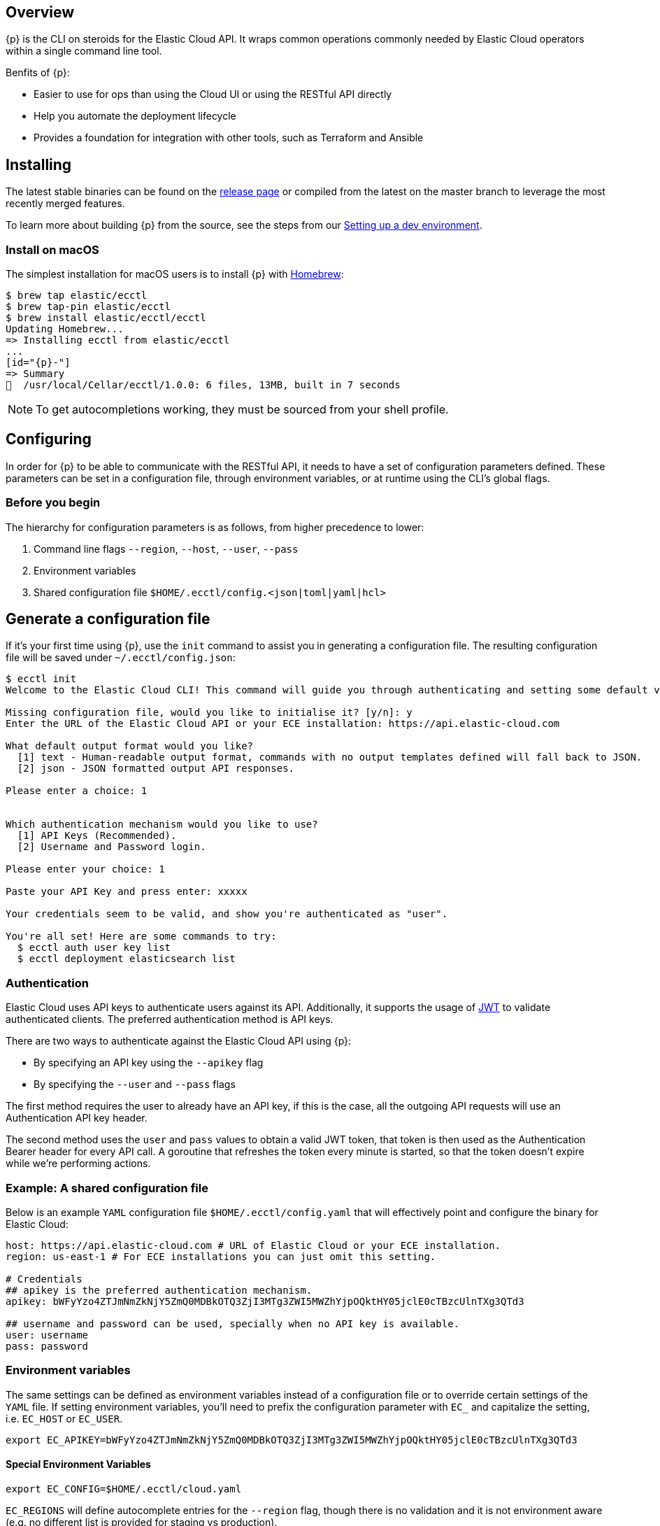 [id="{p}-overview"]
== Overview

{p} is the CLI on steroids for the Elastic Cloud API. It wraps
common operations commonly needed by Elastic Cloud operators within a
single command line tool.

Benfits of {p}:

* Easier to use for ops than using the Cloud UI or using the RESTful API directly
* Help you automate the deployment lifecycle
* Provides a foundation for integration with other tools, such as Terraform and Ansible

[id="{p}-installing"]
== Installing

The latest stable binaries can be found on the
https://github.com/elastic/ecctl/releases[release page] or compiled from
the latest on the master branch to leverage the most recently merged
features. 

To learn more about building {p} from the source, see
the steps from our link:https://github.com/elastic/ecctl/blob/master/CONTRIBUTING.md#setting-up-a-dev-environment[Setting up a dev environment].

[float]
[id="{p}-installing-macos"]
=== Install on macOS

The simplest installation for macOS users is to install {p} with
link:https://brew.sh/[Homebrew]:

[source,console]
----
$ brew tap elastic/ecctl
$ brew tap-pin elastic/ecctl
$ brew install elastic/ecctl/ecctl
Updating Homebrew...
=> Installing ecctl from elastic/ecctl
...
[id="{p}-"]
=> Summary
🍺  /usr/local/Cellar/ecctl/1.0.0: 6 files, 13MB, built in 7 seconds
----

NOTE: To get autocompletions working, they must be sourced from your shell profile.

////
[float]
[id="{p}-installing-linux"]
== Install on Linux

// NR TO DO with info from https://github.com/elastic/cloud-cli#linux-based-os
 
The simplest installation for Linux-based users is to install ecl with apt-get. We are hosting ecl binaries in a temporary apt repository so you need to do the following:

[source,console]
----
$ echo "deb [trusted=yes] https://s3.us-east-2.amazonaws.com/cloud-soteria-apt-repo stable main" >> etc/apt/sources.list.d/myrepo.list
$ apt-get install ece-ctl -y
The following NEW packages will be installed:
  ece-ctl
0 upgraded, 1 newly installed, 0 to remove and 16 not upgraded.
Need to get 4379 kB of archives.
After this operation, 13.8 MB of additional disk space will be used.
Get:1 https://s3.us-east-2.amazonaws.com/cloud-soteria-apt-repo/ stable/main ece-ctl amd64 0.12.0 [4379 kB]
debconf: delaying package configuration, since apt-utils is not installed
Fetched 4379 kB in 4s (1052 kB/s)
dpkg: warning: parsing file '/var/lib/dpkg/tmp.ci/control' near line 11 package 'ece-ctl':
 missing maintainer
Selecting previously unselected package ece-ctl.
(Reading database ... 7965 files and directories currently installed.)
Preparing to unpack .../ece-ctl_0.12.0_amd64.deb ...
Unpacking ece-ctl (0.12.0) ...
dpkg: warning: parsing file '/var/lib/dpkg/status' near line 1607 package 'ece-ctl':
 missing maintainer
Setting up ece-ctl (0.12.0) ...
dpkg: warning: parsing file '/var/lib/dpkg/status' near line 1607 package 'ece-ctl':
 missing maintainer
----
 
////

[id="{p}-configuring"]
== Configuring

In order for {p} to be able to communicate with the RESTful API, it needs
to have a set of configuration parameters defined.
These parameters can be set in a configuration file, through environment
variables, or at runtime using the CLI’s global flags.

[float]
=== Before you begin
The hierarchy for configuration parameters is as follows, from higher precedence to lower:

. Command line flags `--region`, `--host`, `--user`, `--pass`
. Environment variables
. Shared configuration file
`$HOME/.ecctl/config.<json|toml|yaml|hcl>`

[float]
== Generate a configuration file

If it’s your first time using {p}, use the `init` command to assist you in generating a configuration file. The resulting configuration file will be saved under `~/.ecctl/config.json`:

[source,console]
----
$ ecctl init
Welcome to the Elastic Cloud CLI! This command will guide you through authenticating and setting some default values.

Missing configuration file, would you like to initialise it? [y/n]: y
Enter the URL of the Elastic Cloud API or your ECE installation: https://api.elastic-cloud.com

What default output format would you like?
  [1] text - Human-readable output format, commands with no output templates defined will fall back to JSON.
  [2] json - JSON formatted output API responses.

Please enter a choice: 1


Which authentication mechanism would you like to use?
  [1] API Keys (Recommended).
  [2] Username and Password login.

Please enter your choice: 1

Paste your API Key and press enter: xxxxx

Your credentials seem to be valid, and show you're authenticated as "user".

You're all set! Here are some commands to try:
  $ ecctl auth user key list
  $ ecctl deployment elasticsearch list
----

[id="{p}-authentication"]
=== Authentication

Elastic Cloud uses API keys to authenticate users against its API.
Additionally, it supports the usage of https://jwt.io/[JWT] to validate
authenticated clients. The preferred authentication method is API keys.

There are two ways to authenticate against the Elastic Cloud API using
{p}:

* By specifying an API key using the `--apikey` flag
* By specifying the `--user` and `--pass` flags

The first method requires the user to already have an API key, if this
is the case, all the outgoing API requests will use an Authentication
API key header.

The second method uses the `user` and `pass` values to obtain a
valid JWT token, that token is then used as the Authentication
Bearer header for every API call. A goroutine that refreshes the token
every minute is started, so that the token doesn’t expire while we’re
performing actions.

[id="{p}-example-shared-configuration-file"]
=== Example: A shared configuration file

Below is an example `YAML` configuration file
`$HOME/.ecctl/config.yaml` that will effectively point and configure
the binary for Elastic Cloud:

[source,yaml]
----
host: https://api.elastic-cloud.com # URL of Elastic Cloud or your ECE installation.
region: us-east-1 # For ECE installations you can just omit this setting.

# Credentials
## apikey is the preferred authentication mechanism.
apikey: bWFyYzo4ZTJmNmZkNjY5ZmQ0MDBkOTQ3ZjI3MTg3ZWI5MWZhYjpOQktHY05jclE0cTBzcUlnTXg3QTd3

## username and password can be used, specially when no API key is available.
user: username
pass: password
----

[id="{p}-environment-variables"]
=== Environment variables

The same settings can be defined as environment variables instead of a
configuration file or to override certain settings of the `YAML` file.
If setting environment variables, you’ll need to prefix the
configuration parameter with `EC_` and capitalize the setting,
i.e. `EC_HOST` or `EC_USER`.

[source,sh]
----
export EC_APIKEY=bWFyYzo4ZTJmNmZkNjY5ZmQ0MDBkOTQ3ZjI3MTg3ZWI5MWZhYjpOQktHY05jclE0cTBzcUlnTXg3QTd3
----

[float]
[id="{p}-special-environment-variables"]
==== Special Environment Variables

[source,sh]
----
export EC_CONFIG=$HOME/.ecctl/cloud.yaml
----

`EC_REGIONS` will define autocomplete entries for the `--region`
flag, though there is no validation and it is not environment aware
(e.g. no different list is provided for staging vs production).

[source,sh]
----
export EC_REGIONS=="ap-northeast-1 ap-southeast-1 ap-southeast-2 aws-eu-central-1 eu-west-1 gcp-europe-west1 gcp-europe-west3 gcp-us-central1 gcp-us-west1 sa-east-1 us-east-1 us-west-1 us-west-2"
----

[id="{p}-multiple-configuration-files"]
=== Multiple configuration files

{p} supports having multiple configuration files out of the box.
This allows for easy management of multiple environments or specialized
targets. By default it will use
`$HOME/.ecctl/config.<json|toml|yaml|hcl>`, but when the `--config`
flag is specified, it will append the `--config` name to the file:

[source,console]
----
# Default behaviour
$ ecctl version
# will use ~/.ecctl/staging.yaml

# When an environment is specified, the configuration file used will change
$ ecctl version --config ece
# will use ~/.ecctl/ece.yaml
----

[id="{p}-output-format"]
=== Output format

The `--output` flag allows for the response to be presented in a
particular way (see `ecctl help` for an updated list of allowed
formats). The default formatter behavior is to fallback to `json` when
there’s no _text_ format template or if the formatting fails.

[id="{p}-custom-formatting"]
=== Custom formatting

{p} supports a global `--format` flag which can be passed to any
existing command or subcommand. Using the `--format` flag allows you
to obtain a specific part of a command response that might not have been
shown before with the default `--output=text`. The `--format`
internally uses Go templates which means that you can use the power of
the Go built-in
https://golang.org/pkg/text/template/[`text/templates`] on demmand.

[id="{p}-examples"]
== Usage examples

Obtaining the ID, Version and health status

[source,console]
----
$ ecctl elasticsearch list --format '{{.ClusterID}} {{.PlanInfo.Current.Plan.Elasticsearch.Version}} {{.Healthy}}'
a2c4f423c1014941b75a48292264dd25 6.7.0 true
a4f29ff3ba554e69a1e1b40c3ee1b6e3 6.7.0 true
5e29960763ef496ea8cf6a5371328a6a 6.7.0 true
53023f28d68b4b329d9d913f110709d2 6.7.0 true
----

Since the template is executed we can also embed logic inside of the
template to filter the results.

[source,console]
----
$ export EC_FORMAT='{{range .Elasticsearch.DefaultPlugins}}{{if eq . "discovery-file" }}{{$.Version}}{{end}}{{end}}'
# Since the template is executed on every item of the list, filter the empty lines to have a cleaner output.
$ ecctl stack list --format "${EC_FORMAT}" | sed '/^\s*$/d'


6.2.3
$ unset EC_FORMAT
----

[id="{p}-command-reference"]
== Command reference

See link:https://github.com/elastic/ecctl/blob/master/docs/ecctl.md[ecctl command reference].

[id="{p}-contributing"]
== Contributing

If you are interested in becoming a part of this project, take a look at link:https://github.com/elastic/ecctl/blob/master/CONTRIBUTING.md[Contributing to ecctl].

////
[id="{p}-release-process"]
== Release Process

See the link:https://github.com/elastic/ecctl/blob/master/developer_docs/RELEASE.md[release guide].
////